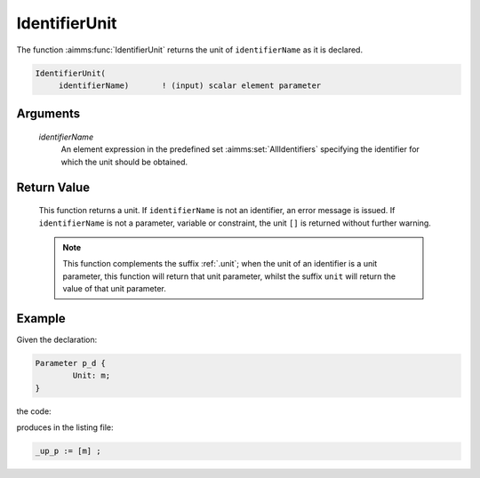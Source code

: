 .. aimms:function:: IdentifierUnit(identifierName)

.. _IdentifierUnit:

IdentifierUnit
==============

The function :aimms:func:`IdentifierUnit` returns the unit of ``identifierName``
as it is declared.

.. code-block:: aimms

    IdentifierUnit(
         identifierName)       ! (input) scalar element parameter

Arguments
---------

    *identifierName*
        An element expression in the predefined set :aimms:set:`AllIdentifiers` specifying the
        identifier for which the unit should be obtained.

Return Value
------------

    This function returns a unit. If ``identifierName`` is not an
    identifier, an error message is issued. If ``identifierName`` is not a
    parameter, variable or constraint, the unit ``[]`` is returned without
    further warning.

    .. note::

        This function complements the suffix :ref:`.unit`; when the unit of an
        identifier is a unit parameter, this function will return that unit
        parameter, whilst the suffix ``unit`` will return the value of that unit
        parameter.


Example
-------

Given the declaration: 

.. code-block:: aimms

	Parameter p_d {
		Unit: m;
	}

the code:

.. code-block:: aimms
    :linenos:
    :emphasize-lines: 4

	_ep_p := StringToElement(AllIdentifiers, 
		"chapterModel::sectionModelQuery::funcIdentifierUnit::p_d", 
		create: 0);
	_up_p := IdentifierUnit( _ep_p );
	block where single_column_display := 1, listing_number_precision := 6 ;
		display _up_p ;
	endblock ;

produces in the listing file:

.. code-block:: aimms

    _up_p := [m] ;

.. seealso::


    -  The functions :aimms:func:`IdentifierDimension` and :aimms:func:`IdentifierType`.

    -  :doc:`data-communication-components/data-initialization-verification-and-control/working-with-the-set-allidentifiers` of the `Language Reference <https://documentation.aimms.com/language-reference/index.html>`__.

    -  The common example in :numref:`CommonModelQueryExample`.

